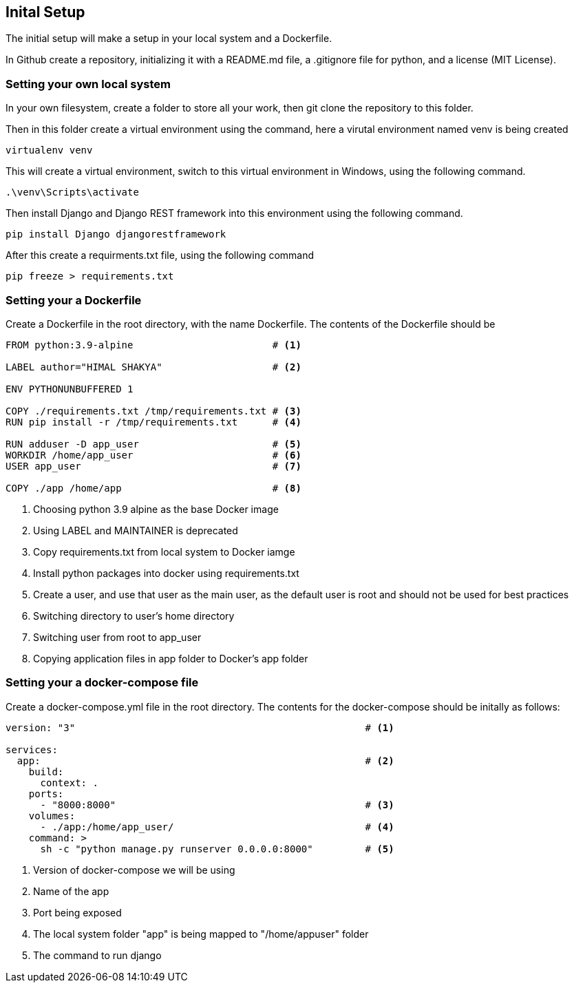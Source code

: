 == Inital Setup

The initial setup will make a setup in your local system and a Dockerfile.

In Github create a repository, initializing it with a README.md file, a .gitignore file for python, and a license (MIT License).

=== Setting your own local system

In your own filesystem, create a folder to store all your work, then git clone the repository to this folder.

Then in this folder create a virtual environment using the command, here a virutal environment named venv is being created

[source,bash]
----
virtualenv venv
----

This will create a virtual environment, switch to this virtual environment in Windows, using the following command.

[source,bash]
----
.\venv\Scripts\activate
----

Then install Django and Django REST framework into this environment using the following command.

[source,bash]
----
pip install Django djangorestframework
----

After this create a requirments.txt file, using the following command

[source,bash]
----
pip freeze > requirements.txt
----

=== Setting your a Dockerfile

Create a Dockerfile in the root directory, with the name Dockerfile. The contents of the Dockerfile should be
[source,Dockerfile]
----
FROM python:3.9-alpine                        # <1>

LABEL author="HIMAL SHAKYA"                   # <2>

ENV PYTHONUNBUFFERED 1

COPY ./requirements.txt /tmp/requirements.txt # <3>
RUN pip install -r /tmp/requirements.txt      # <4>

RUN adduser -D app_user                       # <5>
WORKDIR /home/app_user                        # <6>
USER app_user                                 # <7>

COPY ./app /home/app                          # <8>
----
<1> Choosing python 3.9 alpine as the base Docker image
<2> Using LABEL and MAINTAINER is deprecated
<3> Copy requirements.txt from local system to Docker iamge
<4> Install python packages into docker using requirements.txt
<5> Create a user, and use that user as the main user, as the default user is root and should not be used for best practices
<6> Switching directory to user's home directory
<7> Switching user from root to app_user
<8> Copying application files in app folder to Docker's app folder

=== Setting your a docker-compose file

Create a docker-compose.yml file in the root directory. The contents for the docker-compose should be initally as follows:

[source, docker-compose.yml]
----
version: "3"                                                  # <1>

services:
  app:                                                        # <2>
    build:
      context: .
    ports:
      - "8000:8000"                                           # <3>
    volumes:
      - ./app:/home/app_user/                                 # <4>
    command: >
      sh -c "python manage.py runserver 0.0.0.0:8000"         # <5>
----
<1> Version of docker-compose we will be using
<2> Name of the app
<3> Port being exposed
<4> The local system folder "app" is being mapped to "/home/appuser" folder
<5> The command to run django